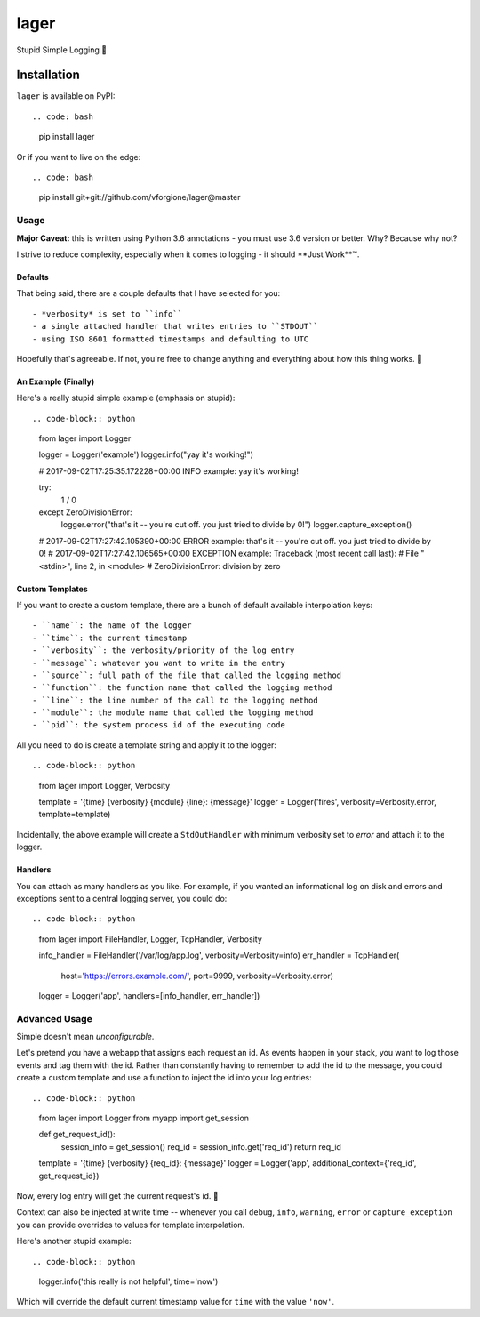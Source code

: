 =====
lager
=====

Stupid Simple Logging 🍺


------------
Installation
------------

``lager`` is available on PyPI::

.. code: bash
   pip install lager

Or if you want to live on the edge::

.. code: bash
   pip install git+git://github.com/vforgione/lager@master


Usage
-----

**Major Caveat:** this is written using Python 3.6 annotations - you must
use 3.6 version or better. Why? Because why not?

I strive to reduce complexity, especially when it comes to logging - it should
**Just Work**™️.

Defaults
^^^^^^^^

That being said, there are a couple defaults that I have selected for you::

- *verbosity* is set to ``info``
- a single attached handler that writes entries to ``STDOUT``
- using ISO 8601 formatted timestamps and defaulting to UTC

Hopefully that's agreeable. If not, you're free to change anything and
everything about how this thing works. 🍻

An Example (Finally)
^^^^^^^^^^^^^^^^^^^^

Here's a really stupid simple example (emphasis on stupid)::

.. code-block:: python
   from lager import Logger

   logger = Logger('example')
   logger.info("yay it's working!")

   # 2017-09-02T17:25:35.172228+00:00 INFO example: yay it's working!

   try:
       1 / 0
   except ZeroDivisionError:
       logger.error("that's it -- you're cut off. you just tried to divide by 0!")
       logger.capture_exception()

   # 2017-09-02T17:27:42.105390+00:00 ERROR example: that's it -- you're cut off. you just tried to divide by 0!
   # 2017-09-02T17:27:42.106565+00:00 EXCEPTION example: Traceback (most recent call last):
   #   File "<stdin>", line 2, in <module>
   # ZeroDivisionError: division by zero

Custom Templates
^^^^^^^^^^^^^^^^

If you want to create a custom template, there are a bunch of default available
interpolation keys::

- ``name``: the name of the logger
- ``time``: the current timestamp
- ``verbosity``: the verbosity/priority of the log entry
- ``message``: whatever you want to write in the entry
- ``source``: full path of the file that called the logging method
- ``function``: the function name that called the logging method
- ``line``: the line number of the call to the logging method
- ``module``: the module name that called the logging method
- ``pid``: the system process id of the executing code

All you need to do is create a template string and apply it to the logger::

.. code-block:: python
   from lager import Logger, Verbosity

   template = '{time} {verbosity} {module} {line}: {message}'
   logger = Logger('fires', verbosity=Verbosity.error, template=template)

Incidentally, the above example will create a ``StdOutHandler`` with minimum
verbosity set to *error* and attach it to the logger.

Handlers
^^^^^^^^

You can attach as many handlers as you like. For example, if you wanted an
informational log on disk and errors and exceptions sent to a central logging
server, you could do::

.. code-block:: python
   from lager import FileHandler, Logger, TcpHandler, Verbosity

   info_handler = FileHandler('/var/log/app.log', verbosity=Verbosity=info)
   err_handler = TcpHandler(
      host='https://errors.example.com/', port=9999, verbosity=Verbosity.error)
   logger = Logger('app', handlers=[info_handler, err_handler])


Advanced Usage
--------------

Simple doesn't mean *unconfigurable*.

Let's pretend you have a webapp that assigns each request an id. As events
happen in your stack, you want to log those events and tag them with the id.
Rather than constantly having to remember to add the id to the message, you
could create a custom template and use a function to inject the id into your
log entries::

.. code-block:: python
   from lager import Logger
   from myapp import get_session

   def get_request_id():
      session_info = get_session()
      req_id = session_info.get('req_id')
      return req_id

   template = '{time} {verbosity} {req_id}: {message}'
   logger = Logger('app', additional_context={'req_id', get_request_id})

Now, every log entry will get the current request's id. 🍻

Context can also be injected at write time -- whenever you call ``debug``,
``info``, ``warning``, ``error`` or ``capture_exception`` you can provide
overrides to values for template interpolation.

Here's another stupid example::

.. code-block:: python
   logger.info('this really is not helpful', time='now')

Which will override the default current timestamp value for ``time`` with the
value ``'now'``.
